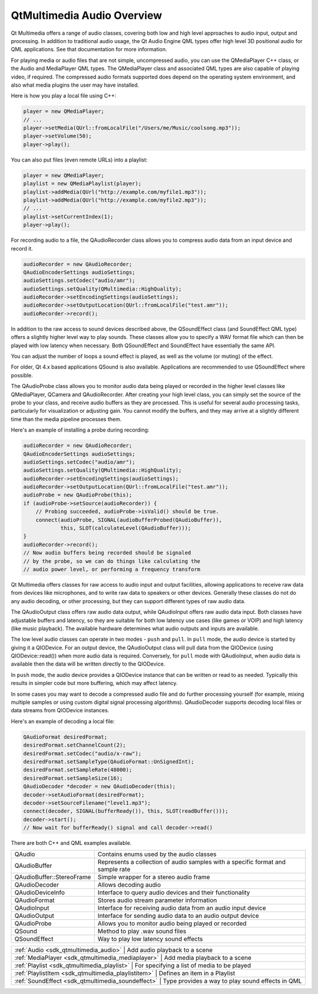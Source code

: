 .. _sdk_qtmultimedia_audio_overview:

QtMultimedia Audio Overview
===========================



Qt Multimedia offers a range of audio classes, covering both low and high level approaches to audio input, output and processing. In addition to traditional audio usage, the Qt Audio Engine QML types offer high level 3D positional audio for QML applications. See that documentation for more information.

For playing media or audio files that are not simple, uncompressed audio, you can use the QMediaPlayer C++ class, or the Audio and MediaPlayer QML types. The QMediaPlayer class and associated QML types are also capable of playing video, if required. The compressed audio formats supported does depend on the operating system environment, and also what media plugins the user may have installed.

Here is how you play a local file using C++:

.. code:: cpp

    player = new QMediaPlayer;
    // ...
    player->setMedia(QUrl::fromLocalFile("/Users/me/Music/coolsong.mp3"));
    player->setVolume(50);
    player->play();

You can also put files (even remote URLs) into a playlist:

.. code:: cpp

    player = new QMediaPlayer;
    playlist = new QMediaPlaylist(player);
    playlist->addMedia(QUrl("http://example.com/myfile1.mp3"));
    playlist->addMedia(QUrl("http://example.com/myfile2.mp3"));
    // ...
    playlist->setCurrentIndex(1);
    player->play();

For recording audio to a file, the QAudioRecorder class allows you to compress audio data from an input device and record it.

.. code:: cpp

    audioRecorder = new QAudioRecorder;
    QAudioEncoderSettings audioSettings;
    audioSettings.setCodec("audio/amr");
    audioSettings.setQuality(QMultimedia::HighQuality);
    audioRecorder->setEncodingSettings(audioSettings);
    audioRecorder->setOutputLocation(QUrl::fromLocalFile("test.amr"));
    audioRecorder->record();

In addition to the raw access to sound devices described above, the QSoundEffect class (and SoundEffect QML type) offers a slightly higher level way to play sounds. These classes allow you to specify a WAV format file which can then be played with low latency when necessary. Both QSoundEffect and SoundEffect have essentially the same API.

You can adjust the number of loops a sound effect is played, as well as the volume (or muting) of the effect.

For older, Qt 4.x based applications QSound is also available. Applications are recommended to use QSoundEffect where possible.

The QAudioProbe class allows you to monitor audio data being played or recorded in the higher level classes like QMediaPlayer, QCamera and QAudioRecorder. After creating your high level class, you can simply set the source of the probe to your class, and receive audio buffers as they are processed. This is useful for several audio processing tasks, particularly for visualization or adjusting gain. You cannot modify the buffers, and they may arrive at a slightly different time than the media pipeline processes them.

Here's an example of installing a probe during recording:

.. code:: cpp

    audioRecorder = new QAudioRecorder;
    QAudioEncoderSettings audioSettings;
    audioSettings.setCodec("audio/amr");
    audioSettings.setQuality(QMultimedia::HighQuality);
    audioRecorder->setEncodingSettings(audioSettings);
    audioRecorder->setOutputLocation(QUrl::fromLocalFile("test.amr"));
    audioProbe = new QAudioProbe(this);
    if (audioProbe->setSource(audioRecorder)) {
        // Probing succeeded, audioProbe->isValid() should be true.
        connect(audioProbe, SIGNAL(audioBufferProbed(QAudioBuffer)),
                this, SLOT(calculateLevel(QAudioBuffer)));
    }
    audioRecorder->record();
    // Now audio buffers being recorded should be signaled
    // by the probe, so we can do things like calculating the
    // audio power level, or performing a frequency transform

Qt Multimedia offers classes for raw access to audio input and output facilities, allowing applications to receive raw data from devices like microphones, and to write raw data to speakers or other devices. Generally these classes do not do any audio decoding, or other processing, but they can support different types of raw audio data.

The QAudioOutput class offers raw audio data output, while QAudioInput offers raw audio data input. Both classes have adjustable buffers and latency, so they are suitable for both low latency use cases (like games or VOIP) and high latency (like music playback). The available hardware determines what audio outputs and inputs are available.

The low level audio classes can operate in two modes - ``push`` and ``pull``. In ``pull`` mode, the audio device is started by giving it a QIODevice. For an output device, the QAudioOutput class will pull data from the QIODevice (using QIODevice::read()) when more audio data is required. Conversely, for ``pull`` mode with QAudioInput, when audio data is available then the data will be written directly to the QIODevice.

In ``push`` mode, the audio device provides a QIODevice instance that can be written or read to as needed. Typically this results in simpler code but more buffering, which may affect latency.

In some cases you may want to decode a compressed audio file and do further processing yourself (for example, mixing multiple samples or using custom digital signal processing algorithms). QAudioDecoder supports decoding local files or data streams from QIODevice instances.

Here's an example of decoding a local file:

.. code:: cpp

    QAudioFormat desiredFormat;
    desiredFormat.setChannelCount(2);
    desiredFormat.setCodec("audio/x-raw");
    desiredFormat.setSampleType(QAudioFormat::UnSignedInt);
    desiredFormat.setSampleRate(48000);
    desiredFormat.setSampleSize(16);
    QAudioDecoder *decoder = new QAudioDecoder(this);
    decoder->setAudioFormat(desiredFormat);
    decoder->setSourceFilename("level1.mp3");
    connect(decoder, SIGNAL(bufferReady()), this, SLOT(readBuffer()));
    decoder->start();
    // Now wait for bufferReady() signal and call decoder->read()

There are both C++ and QML examples available.

+--------------------------------------------------------------------------------------------------------------------------------------------------------+--------------------------------------------------------------------------------------------------------------------------------------------------------+
| QAudio                                                                                                                                                 | Contains enums used by the audio classes                                                                                                               |
+--------------------------------------------------------------------------------------------------------------------------------------------------------+--------------------------------------------------------------------------------------------------------------------------------------------------------+
| QAudioBuffer                                                                                                                                           | Represents a collection of audio samples with a specific format and sample rate                                                                        |
+--------------------------------------------------------------------------------------------------------------------------------------------------------+--------------------------------------------------------------------------------------------------------------------------------------------------------+
| QAudioBuffer::StereoFrame                                                                                                                              | Simple wrapper for a stereo audio frame                                                                                                                |
+--------------------------------------------------------------------------------------------------------------------------------------------------------+--------------------------------------------------------------------------------------------------------------------------------------------------------+
| QAudioDecoder                                                                                                                                          | Allows decoding audio                                                                                                                                  |
+--------------------------------------------------------------------------------------------------------------------------------------------------------+--------------------------------------------------------------------------------------------------------------------------------------------------------+
| QAudioDeviceInfo                                                                                                                                       | Interface to query audio devices and their functionality                                                                                               |
+--------------------------------------------------------------------------------------------------------------------------------------------------------+--------------------------------------------------------------------------------------------------------------------------------------------------------+
| QAudioFormat                                                                                                                                           | Stores audio stream parameter information                                                                                                              |
+--------------------------------------------------------------------------------------------------------------------------------------------------------+--------------------------------------------------------------------------------------------------------------------------------------------------------+
| QAudioInput                                                                                                                                            | Interface for receiving audio data from an audio input device                                                                                          |
+--------------------------------------------------------------------------------------------------------------------------------------------------------+--------------------------------------------------------------------------------------------------------------------------------------------------------+
| QAudioOutput                                                                                                                                           | Interface for sending audio data to an audio output device                                                                                             |
+--------------------------------------------------------------------------------------------------------------------------------------------------------+--------------------------------------------------------------------------------------------------------------------------------------------------------+
| QAudioProbe                                                                                                                                            | Allows you to monitor audio being played or recorded                                                                                                   |
+--------------------------------------------------------------------------------------------------------------------------------------------------------+--------------------------------------------------------------------------------------------------------------------------------------------------------+
| QSound                                                                                                                                                 | Method to play .wav sound files                                                                                                                        |
+--------------------------------------------------------------------------------------------------------------------------------------------------------+--------------------------------------------------------------------------------------------------------------------------------------------------------+
| QSoundEffect                                                                                                                                           | Way to play low latency sound effects                                                                                                                  |
+--------------------------------------------------------------------------------------------------------------------------------------------------------+--------------------------------------------------------------------------------------------------------------------------------------------------------+

+--------------------------------------------------------------------------------------------------------------------------------------------------------+-----------------------------------------------------------------------------------------------------------------------------------------------------------+
| :ref:`Audio <sdk_qtmultimedia_audio>`                                                                                                                     | Add audio playback to a scene                                                                                                                          |
+--------------------------------------------------------------------------------------------------------------------------------------------------------+-----------------------------------------------------------------------------------------------------------------------------------------------------------+
| :ref:`MediaPlayer <sdk_qtmultimedia_mediaplayer>`                                                                                                         | Add media playback to a scene                                                                                                                          |
+--------------------------------------------------------------------------------------------------------------------------------------------------------+-----------------------------------------------------------------------------------------------------------------------------------------------------------+
| :ref:`Playlist <sdk_qtmultimedia_playlist>`                                                                                                               | For specifying a list of media to be played                                                                                                            |
+--------------------------------------------------------------------------------------------------------------------------------------------------------+-----------------------------------------------------------------------------------------------------------------------------------------------------------+
| :ref:`PlaylistItem <sdk_qtmultimedia_playlistitem>`                                                                                                       | Defines an item in a Playlist                                                                                                                          |
+--------------------------------------------------------------------------------------------------------------------------------------------------------+-----------------------------------------------------------------------------------------------------------------------------------------------------------+
| :ref:`SoundEffect <sdk_qtmultimedia_soundeffect>`                                                                                                         | Type provides a way to play sound effects in QML                                                                                                       |
+--------------------------------------------------------------------------------------------------------------------------------------------------------+-----------------------------------------------------------------------------------------------------------------------------------------------------------+

